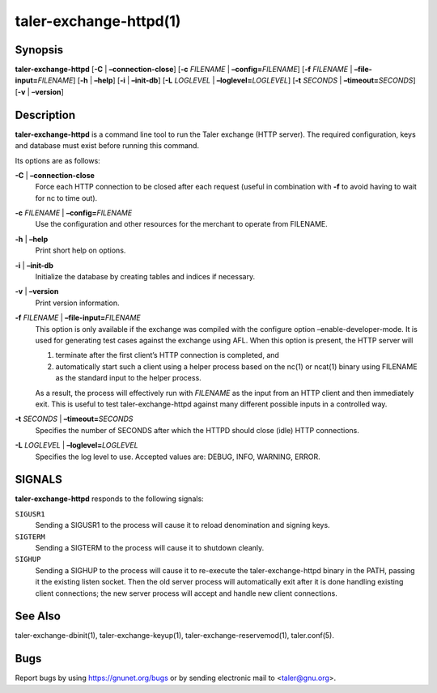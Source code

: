 taler-exchange-httpd(1)
#######################

.. only:: html

   Name
   ====

   **taler-exchange-httpd** - run Taler exchange (with RESTful API)

Synopsis
========

**taler-exchange-httpd** [**-C** | **–connection-close**]
[**-c** *FILENAME* | **–config=**\ ‌\ *FILENAME*]
[**-f** *FILENAME* | **–file-input=**\ ‌\ *FILENAME*]
[**-h** | **–help**] [**-i** | **–init-db**]
[**-L** *LOGLEVEL* | **–loglevel=**\ ‌\ *LOGLEVEL*]
[**-t** *SECONDS* | **–timeout=**\ ‌\ *SECONDS*] [**-v** | **–version**]

Description
===========

**taler-exchange-httpd** is a command line tool to run the Taler
exchange (HTTP server). The required configuration, keys and database
must exist before running this command.

Its options are as follows:

**-C** \| **–connection-close**
   Force each HTTP connection to be closed after each request (useful in
   combination with **-f** to avoid having to wait for nc to time out).

**-c** *FILENAME* \| **–config=**\ ‌\ *FILENAME*
   Use the configuration and other resources for the merchant to operate
   from FILENAME.

**-h** \| **–help**
   Print short help on options.

**-i** \| **–init-db**
   Initialize the database by creating tables and indices if necessary.

**-v** \| **–version**
   Print version information.

**-f** *FILENAME* \| **–file-input=**\ ‌\ *FILENAME*
   This option is only available if the exchange was compiled with the
   configure option –enable-developer-mode. It is used for generating
   test cases against the exchange using AFL. When this option is
   present, the HTTP server will

   1. terminate after the first client’s HTTP connection is completed,
      and
   2. automatically start such a client using a helper process based on
      the nc(1) or ncat(1) binary using FILENAME as the standard input
      to the helper process.

   As a result, the process will effectively run with *FILENAME* as the
   input from an HTTP client and then immediately exit. This is useful
   to test taler-exchange-httpd against many different possible inputs
   in a controlled way.

**-t** *SECONDS* \| **–timeout=**\ ‌\ *SECONDS*
   Specifies the number of SECONDS after which the HTTPD should close
   (idle) HTTP connections.

**-L** *LOGLEVEL* \| **–loglevel=**\ ‌\ *LOGLEVEL*
   Specifies the log level to use. Accepted values are: DEBUG, INFO,
   WARNING, ERROR.

SIGNALS
=======

**taler-exchange-httpd** responds to the following signals:

``SIGUSR1``
   Sending a SIGUSR1 to the process will cause it to reload denomination
   and signing keys.

``SIGTERM``
   Sending a SIGTERM to the process will cause it to shutdown cleanly.

``SIGHUP``
   Sending a SIGHUP to the process will cause it to re-execute the
   taler-exchange-httpd binary in the PATH, passing it the existing
   listen socket. Then the old server process will automatically exit
   after it is done handling existing client connections; the new server
   process will accept and handle new client connections.

See Also
========

taler-exchange-dbinit(1), taler-exchange-keyup(1),
taler-exchange-reservemod(1), taler.conf(5).

Bugs
====

Report bugs by using https://gnunet.org/bugs or by sending electronic
mail to <taler@gnu.org>.
